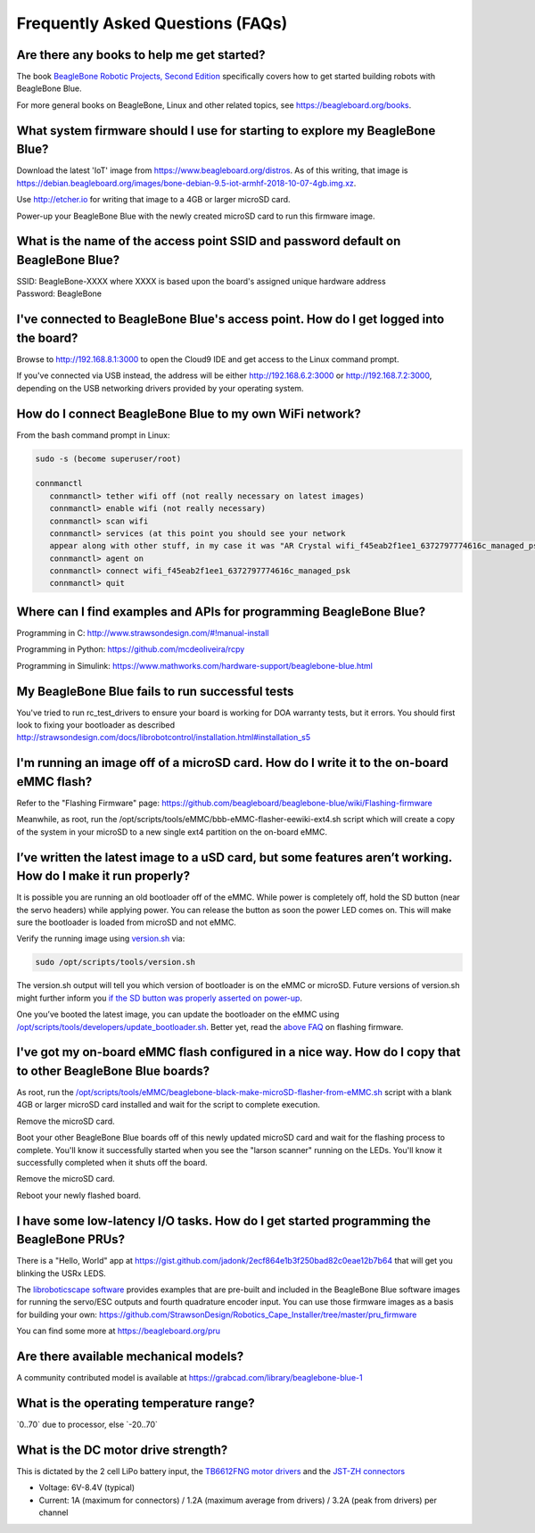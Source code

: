 .. _beaglebone-blue-faq:

Frequently Asked Questions (FAQs)
###################################

.. _are_there_any_books_to_help_me_get_started:

Are there any books to help me get started?
==================================================

The book `BeagleBone Robotic Projects, Second
Edition <https://github.com/jadonk/BeagleBone-Robotic-Projects-Second-Edition>`__
specifically covers how to get started building robots with BeagleBone
Blue.

For more general books on BeagleBone, Linux and other related topics,
see https://beagleboard.org/books.

.. _what_system_firmware_should_i_use_for_starting_to_explore_my_beaglebone_blue:

What system firmware should I use for starting to explore my BeagleBone Blue?
===================================================================================

Download the latest 'IoT' image from
https://www.beagleboard.org/distros. As of this writing, that image is
https://debian.beagleboard.org/images/bone-debian-9.5-iot-armhf-2018-10-07-4gb.img.xz.

Use http://etcher.io for writing that image to a 4GB or larger microSD
card.

Power-up your BeagleBone Blue with the newly created microSD card to run
this firmware image.

.. _what_is_the_name_of_the_access_point_ssid_and_password_default_on_beaglebone_blue:

What is the name of the access point SSID and password default on BeagleBone Blue?
===================================================================================

| SSID: BeagleBone-XXXX where XXXX is based upon the board's assigned
  unique hardware address
| Password: BeagleBone

.. _ive_connected_to_beaglebone_blues_access_point._how_do_i_get_logged_into_the_board:

I've connected to BeagleBone Blue's access point. How do I get logged into the board?
=======================================================================================

Browse to http://192.168.8.1:3000 to open the Cloud9 IDE and get access
to the Linux command prompt.

If you've connected via USB instead, the address will be either
http://192.168.6.2:3000 or http://192.168.7.2:3000, depending on the USB
networking drivers provided by your operating system.

.. _how_do_i_connect_beaglebone_blue_to_my_own_wifi_network:

How do I connect BeagleBone Blue to my own WiFi network?
==========================================================

From the bash command prompt in Linux:

.. code:: bash

   sudo -s (become superuser/root)

   connmanctl
      connmanctl> tether wifi off (not really necessary on latest images)
      connmanctl> enable wifi (not really necessary)
      connmanctl> scan wifi
      connmanctl> services (at this point you should see your network
      appear along with other stuff, in my case it was "AR Crystal wifi_f45eab2f1ee1_6372797774616c_managed_psk")
      connmanctl> agent on
      connmanctl> connect wifi_f45eab2f1ee1_6372797774616c_managed_psk
      connmanctl> quit

.. _where_can_i_find_examples_and_apis_for_programming_beaglebone_blue:

Where can I find examples and APIs for programming BeagleBone Blue?
========================================================================

Programming in C: http://www.strawsondesign.com/#!manual-install

Programming in Python: https://github.com/mcdeoliveira/rcpy

Programming in Simulink:
https://www.mathworks.com/hardware-support/beaglebone-blue.html

.. _my_beaglebone_blue_fails_to_run_successful_tests:

My BeagleBone Blue fails to run successful tests
======================================================

You've tried to run rc_test_drivers to ensure your board is working for
DOA warranty tests, but it errors. You should first look to fixing your
bootloader as described
http://strawsondesign.com/docs/librobotcontrol/installation.html#installation_s5

.. _im_running_an_image_off_of_a_microsd_card._how_do_i_write_it_to_the_on_board_emmc_flash:

I'm running an image off of a microSD card. How do I write it to the on-board eMMC flash?
==========================================================================================

Refer to the "Flashing Firmware" page:
https://github.com/beagleboard/beaglebone-blue/wiki/Flashing-firmware

Meanwhile, as root, run the
/opt/scripts/tools/eMMC/bbb-eMMC-flasher-eewiki-ext4.sh script which
will create a copy of the system in your microSD to a new single ext4
partition on the on-board eMMC.

.. _ive_written_the_latest_image_to_a_usd_card_but_some_features_arent_working._how_do_i_make_it_run_properly:

I’ve written the latest image to a uSD card, but some features aren’t working. How do I make it run properly?
==============================================================================================================

It is possible you are running an old bootloader off of the eMMC. While
power is completely off, hold the SD button (near the servo headers)
while applying power. You can release the button as soon the power LED
comes on. This will make sure the bootloader is loaded from microSD and
not eMMC.

Verify the running image using
`version.sh <https://github.com/RobertCNelson/boot-scripts/blob/master/tools/version.sh>`__
via:

.. code:: bash

   sudo /opt/scripts/tools/version.sh

The version.sh output will tell you which version of bootloader is on
the eMMC or microSD. Future versions of version.sh might further inform
you `if the SD button was properly asserted on
power-up <https://github.com/RobertCNelson/boot-scripts/issues/93>`__.

One you’ve booted the latest image, you can update the bootloader on the
eMMC using
`/opt/scripts/tools/developers/update_bootloader.sh <https://github.com/RobertCNelson/boot-scripts/blob/master/tools/developers/update_bootloader.sh>`__.
Better yet, read the `above
FAQ <https://github.com/beagleboard/beaglebone-blue/wiki/Frequently-Asked-Questions-%28FAQ%29#Im_running_an_image_off_of_a_microSD_card_How_do_I_write_it_to_the_onboard_eMMC_flash>`__
on flashing firmware.

.. _ive_got_my_on_board_emmc_flash_configured_in_a_nice_way._how_do_i_copy_that_to_other_beaglebone_blue_boards:

I've got my on-board eMMC flash configured in a nice way. How do I copy that to other BeagleBone Blue boards?
=================================================================================================================

As root, run the
`/opt/scripts/tools/eMMC/beaglebone-black-make-microSD-flasher-from-eMMC.sh <https://github.com/RobertCNelson/boot-scripts/blob/master/tools/eMMC/beaglebone-black-make-microSD-flasher-from-eMMC.sh>`__
script with a blank 4GB or larger microSD card installed and wait for
the script to complete execution.

Remove the microSD card.

Boot your other BeagleBone Blue boards off of this newly updated microSD
card and wait for the flashing process to complete. You'll know it
successfully started when you see the "larson scanner" running on the
LEDs. You'll know it successfully completed when it shuts off the board.

Remove the microSD card.

Reboot your newly flashed board.

.. _i_have_some_low_latency_io_tasks._how_do_i_get_started_programming_the_beaglebone_prus:

I have some low-latency I/O tasks. How do I get started programming the BeagleBone PRUs?
==========================================================================================

There is a "Hello, World" app at
https://gist.github.com/jadonk/2ecf864e1b3f250bad82c0eae12b7b64 that
will get you blinking the USRx LEDS.

The `libroboticscape
software <https://github.com/StrawsonDesign/Robotics_Cape_Installer>`__
provides examples that are pre-built and included in the BeagleBone Blue
software images for running the servo/ESC outputs and fourth quadrature
encoder input. You can use those firmware images as a basis for building
your own:
https://github.com/StrawsonDesign/Robotics_Cape_Installer/tree/master/pru_firmware

You can find some more at https://beagleboard.org/pru

.. _are_there_available_mechanical_models:

Are there available mechanical models?
=============================================

A community contributed model is available at
https://grabcad.com/library/beaglebone-blue-1

.. _what_is_the_operating_temperature_range:

What is the operating temperature range?
=============================================

\`0..70\` due to processor, else \`-20..70\`

.. _what_is_the_dc_motor_drive_strength:

What is the DC motor drive strength?
============================================

This is dictated by the 2 cell LiPo battery input, the `TB6612FNG motor
drivers <http://www.pololu.com/file/0J86/TB6612FNG.pdf>`__ and the
`JST-ZH connectors <http://www.jst-mfg.com/product/detail_e.php?series=287>`__

-  Voltage: 6V-8.4V (typical)
-  Current: 1A (maximum for connectors) / 1.2A (maximum average from
   drivers) / 3.2A (peak from drivers) per channel
